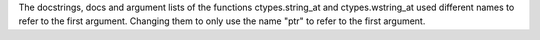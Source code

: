 The docstrings, docs and argument lists of the functions ctypes.string_at
and ctypes.wstring_at used different names to refer to the first argument.
Changing them to only use the name "ptr" to refer to the first argument.
